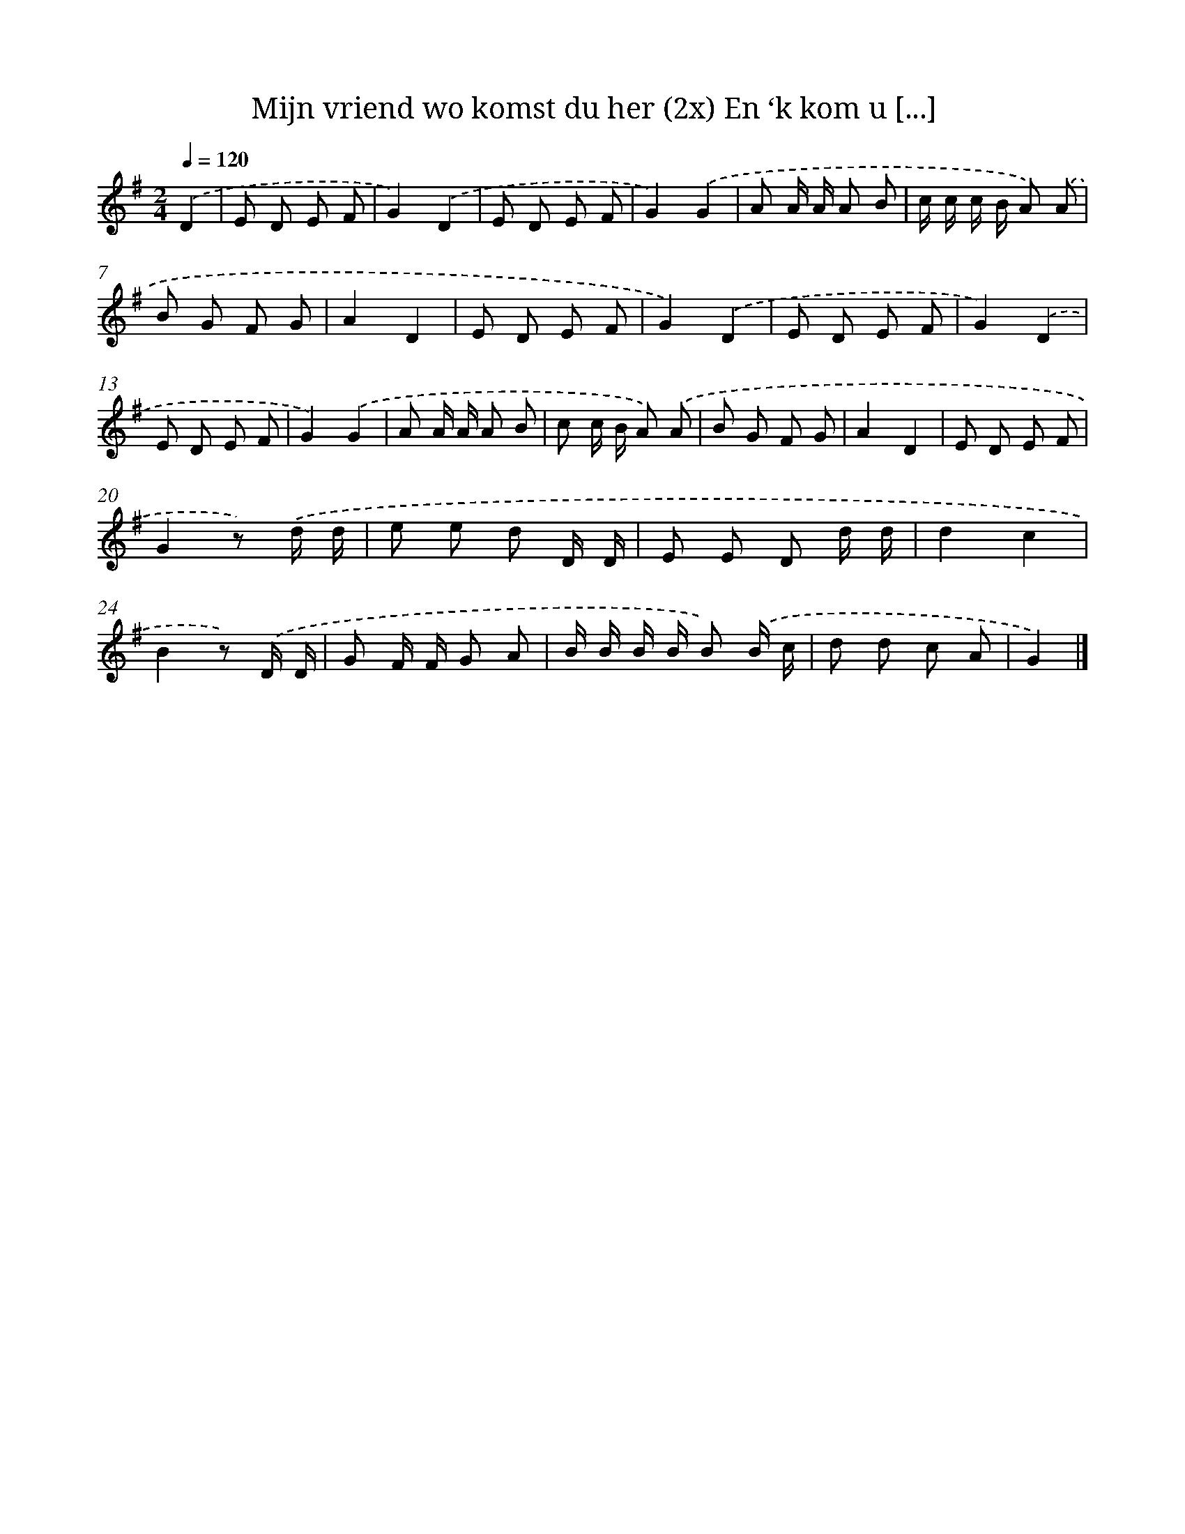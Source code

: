 X: 5258
T: Mijn vriend wo komst du her (2x) En ‘k kom u [...]
%%abc-version 2.0
%%abcx-abcm2ps-target-version 5.9.1 (29 Sep 2008)
%%abc-creator hum2abc beta
%%abcx-conversion-date 2018/11/01 14:36:17
%%humdrum-veritas 1742408199
%%humdrum-veritas-data 4066767765
%%continueall 1
%%barnumbers 0
L: 1/8
M: 2/4
Q: 1/4=120
K: G clef=treble
.('D2 [I:setbarnb 1]|
E D E F |
G2).('D2 |
E D E F |
G2).('G2 |
A A/ A/ A B |
c/ c/ c/ B/ A) .('A |
B G F G |
A2D2 |
E D E F |
G2).('D2 |
E D E F |
G2).('D2 |
E D E F |
G2).('G2 |
A A/ A/ A B |
c c/ B/ A) .('A |
B G F G |
A2D2 |
E D E F |
G2z) .('d/ d/ |
e e d D/ D/ |
E E D d/ d/ |
d2c2 |
B2z) .('D/ D/ |
G F/ F/ G A |
B/ B/ B/ B/ B) .('B/ c/ |
d d c A |
G2) |]
